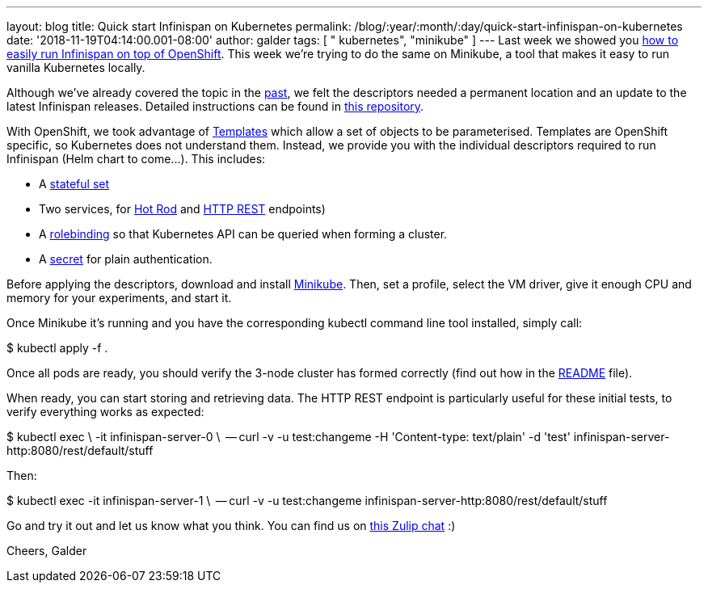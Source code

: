 ---
layout: blog
title: Quick start Infinispan on Kubernetes
permalink: /blog/:year/:month/:day/quick-start-infinispan-on-kubernetes
date: '2018-11-19T04:14:00.001-08:00'
author: galder
tags: [ " kubernetes", "minikube" ]
---
Last week we showed you
 https://infinispan.org/blog/2018/11/the-fastest-path-to-running-infinispan.html[how
to easily run Infinispan on top of OpenShift]. This week we're trying to
do the same on Minikube, a tool that makes it easy to run vanilla
Kubernetes locally.

Although we've already covered the topic in the
 https://infinispan.org/blog/2016/08/running-infinispan-cluster-on-kubernetes.html[past],
we felt the descriptors needed a permanent location and an update to the
latest Infinispan releases. Detailed instructions can be found in
https://github.com/infinispan-demos/infinispan-kubernetes[this
repository].

With OpenShift, we took advantage of
https://docs.openshift.com/container-platform/3.11/dev_guide/templates.html[Templates]
which allow a set of objects to be parameterised.
Templates are OpenShift specific, so Kubernetes does not understand
them. Instead, we provide you with the individual descriptors required
to run Infinispan (Helm chart to come...). This includes:


* A
https://github.com/infinispan-demos/infinispan-kubernetes/blob/master/statefulset.yaml[stateful
set]
* Two services, for
https://github.com/infinispan-demos/infinispan-kubernetes/blob/master/service-hotrod.yaml[Hot
Rod] and
https://github.com/infinispan-demos/infinispan-kubernetes/blob/master/service-http.yaml[HTTP
REST] endpoints)
* A
https://github.com/infinispan-demos/infinispan-kubernetes/blob/master/rolebinding.yaml[rolebinding] so
that Kubernetes API can be queried when forming a cluster.
* A
https://github.com/infinispan-demos/infinispan-kubernetes/blob/master/secret.yaml[secret]
for plain authentication.


Before applying the descriptors, download and install
https://kubernetes.io/docs/setup/minikube/[Minikube]. Then, set a
profile, select the VM driver, give it enough CPU and memory for your
experiments, and start it.

Once Minikube it's running and you have the corresponding kubectl
command line tool installed, simply call:

$ kubectl apply -f .

Once all pods are ready, you should verify the 3-node cluster has formed
correctly (find out how in the
https://github.com/infinispan-demos/infinispan-kubernetes/blob/master/README.md[README]
file).

When ready, you can start storing and retrieving data. The HTTP REST
endpoint is particularly useful for these initial tests, to verify
everything works as expected:

$ kubectl exec \
  -it infinispan-server-0 \
  -- curl -v -u test:changeme -H 'Content-type: text/plain' -d 'test'
infinispan-server-http:8080/rest/default/stuff

Then:

$ kubectl exec -it infinispan-server-1 \
  -- curl -v -u test:changeme
infinispan-server-http:8080/rest/default/stuff

Go and try it out and let us know what you think. You can find us on
https://infinispan.zulipchat.com/[this Zulip chat] :)

Cheers,
Galder

